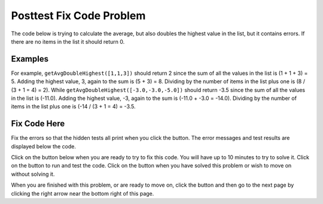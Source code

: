 .. qnum::
   :Prefix: 4-2-
   :start: 1

.. |runbutton| image:: Figures/run-button.png
    :height: 20px
    :align: top
    :alt: run button
   
.. |pass| image:: Figures/pass.png
    :height: 20px
    :align: top
    :alt: pass
    
.. |fail| image:: Figures/fail.png
    :height: 20px
    :align: top
    :alt: fail
    
.. |checkme| image:: Figures/checkMe.png
    :height: 20px
    :align: top
    :alt: check me
    
.. |start| image:: Figures/start.png
    :height: 24px
    :align: top
    :alt: start
    
.. |finish| image:: Figures/finishExam.png
    :height: 24px
    :align: top
    :alt: finishExam
    
.. |right| image:: Figures/rightArrow.png
    :height: 24px
    :align: top
    :alt: right arrow for next page

               
Posttest Fix Code Problem
----------------------------
    
The code below is trying to calculate the average, but also doubles the highest value in the list, but it contains errors. If there are no items in the list it should return 0.

Examples
=========

For example, ``getAvgDoubleHighest([1,1,3])`` should return 2 since the sum of all the values in the list is (1 + 1 + 3) = 5.  Adding the highest value, 3, again to the sum is (5 + 3) = 8.  Dividing by the number of items in the list plus one is (8 / (3 + 1 = 4) = 2). 
While ``getAvgDoubleHighest([-3.0,-3.0,-5.0])`` should return -3.5 since the sum of all the values in the list is (-11.0).  Adding the highest value, -3, again to the sum is (-11.0 + -3.0 = -14.0).  Dividing by the number of items in the list plus one is (-14 / (3 + 1 = 4) = -3.5. 

Fix Code Here
==============

Fix the errors so that the hidden tests all print |pass| when you click the |runbutton| button. The error messages and test results are displayed below the code. 
               
Click on the |start| button below when you are ready to try to fix this code.  You will have up to 10 minutes to try to solve it.  Click on the |runbutton| button to run and test the code.  Click on the |finish| button when you have solved this problem or wish to move on without solving it.

.. timed:: Posttest_avg_double_highest
   :timelimit: 10
   :noresult:
   :nofeedback:
   :fullwidth:
    
   .. activecode:: Posttest_Avg_Double_Highest
   
      def getAvgDoubleHighest(nums):
          
          #if no value in list return 0
          if len(nums) = 0:
              return 0

          # initialize variables
          sum = 0
          max = 0
          
          # loop through indicies
          for index in range(nums):
          
              # get value and add to sum
              value = nums[index]
              sum = sum + value
              
          # check for new max
          if value < max:
              max = value
              
          # return average with doubled max
          sum = sum + max
          return sum / len(nums)
          
      ====
          
      # code to test the getAvgDoubleHighest function        
      from unittest.gui import TestCaseGui
      
      class myTests(TestCaseGui):

          def testTarget(self):
              self.assertEqual(getAvgDoubleHighest([1,1,3]), 2, "Test of getAvgDoubleHighest([1,1,3])")
              self.assertEqual(getAvgDoubleHighest([]),0, "Test of getAvgDoubleHighest([])")
              self.assertEqual(getAvgDoubleHighest([3.0,5.0,2.0,0]), 3.0, "Test of getAvgDoubleHighest([3.0,5.0,2.0,0]")
              self.assertEqual(getAvgDoubleHighest([-3.0,-3.0,-5.0]),-3.5, "Test of getAvgDoubleHighest([-3,-3,-5]")
              
		   
      myTests().main()

When you are finished with this problem, or are ready to move on, click the |finish| button and then go to the next page by clicking the right arrow |right| near the bottom right of this page.    
